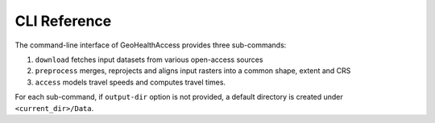 *************
CLI Reference
*************

The command-line interface of GeoHealthAccess provides three sub-commands:

1. ``download`` fetches input datasets from various open-access sources
2. ``preprocess`` merges, reprojects and aligns input rasters into a common shape,
   extent and CRS
3. ``access`` models travel speeds and computes travel times.

For each sub-command, if ``output-dir`` option is not provided, a default
directory is created under ``<current_dir>/Data``.

.. click:: geohealthaccess.cli:download
  :prog: geohealthaccess download

.. click:: geohealthaccess.cli:preprocess
  :prog: geohealthaccess preprocess

.. click:: geohealthaccess.cli:access
  :prog: geohealthaccess access
